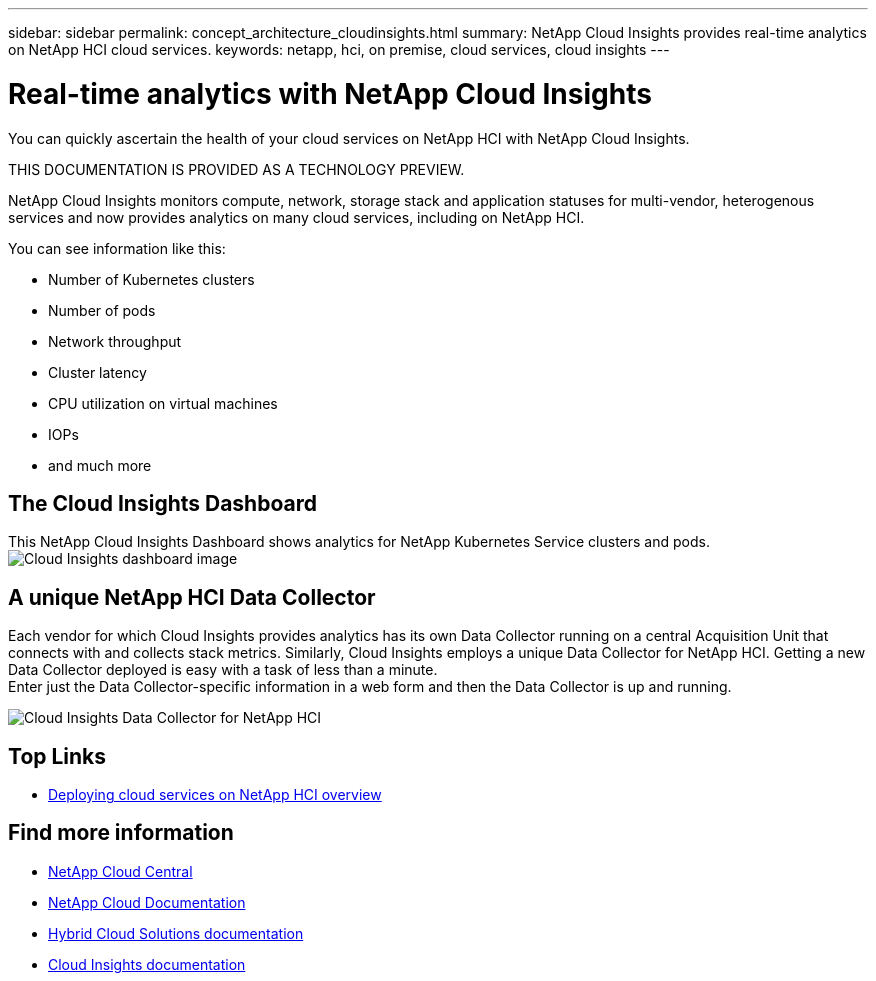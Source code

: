 ---
sidebar: sidebar
permalink: concept_architecture_cloudinsights.html
summary: NetApp Cloud Insights provides real-time analytics on NetApp HCI cloud services.
keywords: netapp, hci, on premise, cloud services, cloud insights
---

= Real-time analytics with NetApp Cloud Insights
:hardbreaks:
:nofooter:
:icons: font
:linkattrs:
:imagesdir: ./media/

[.lead]
You can quickly ascertain the health of your cloud services on NetApp HCI with NetApp Cloud Insights.

THIS DOCUMENTATION IS PROVIDED AS A TECHNOLOGY PREVIEW. 

NetApp Cloud Insights monitors compute, network, storage stack and application statuses for multi-vendor, heterogenous services and now provides analytics on many cloud services, including on NetApp HCI.

You can see information like this:

* Number of Kubernetes clusters
* Number of pods
* Network throughput
* Cluster latency
* CPU utilization on virtual machines
* IOPs
* and much more

== The Cloud Insights Dashboard
This NetApp Cloud Insights Dashboard shows analytics for NetApp Kubernetes Service clusters and pods.
image:cloudinsights_K8S_overview.png[Cloud Insights dashboard image]

== A unique NetApp HCI Data Collector

Each vendor for which Cloud Insights provides analytics has its own Data Collector running on a central Acquisition Unit that connects with and collects stack metrics. Similarly, Cloud Insights employs a unique Data Collector for NetApp HCI. Getting a new Data Collector deployed is easy with a task of less than a minute.
Enter just the Data Collector-specific information in a web form and then the Data Collector is up and running.

image:cloudinsights_data_collector.png[Cloud Insights Data Collector for NetApp HCI]


[discrete]
== Top Links
* link:task_deploying_overview.html[Deploying cloud services on NetApp HCI overview]


[discrete]
== Find more information
* https://cloud.netapp.com/home[NetApp Cloud Central^]
* https://docs.netapp.com/us-en/cloud/[NetApp Cloud Documentation]
* https://docs.netapp.com/us-en/hybridcloudsolutions/[Hybrid Cloud Solutions documentation^]
* https://docs.netapp.com/us-en/cloudinsights/[Cloud Insights documentation^]

